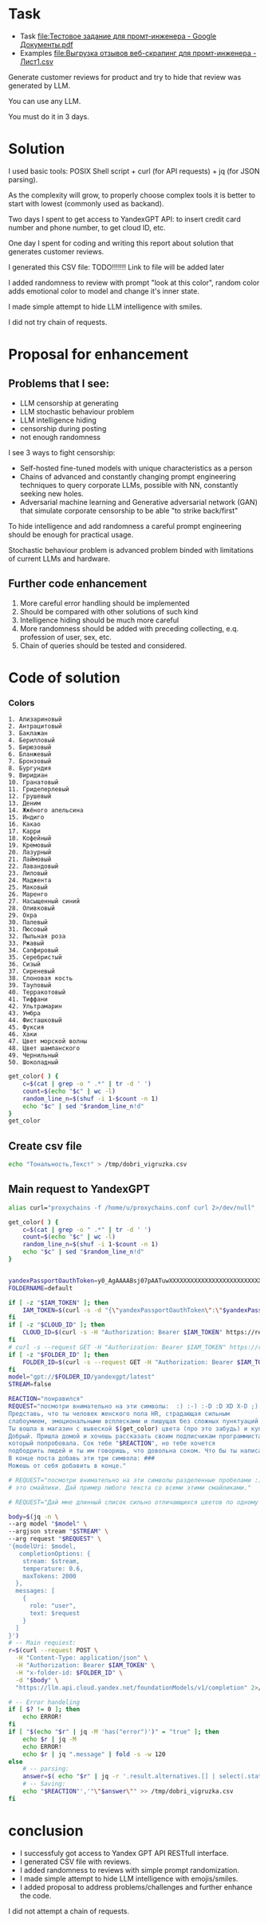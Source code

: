 * Task
- Task [[file:Тестовое задание для промт-инженера - Google Документы.pdf]]
- Examples [[file:Выгрузка отзывов веб-скрапинг для промт-инженера - Лист1.csv]]

Generate customer reviews for product and try to hide that review was generated by LLM.

You can use any LLM.

You must do it in 3 days.

* Solution
I used basic tools: POSIX Shell script +
curl (for API requests) + jq (for JSON parsing).

As the complexity will grow, to properly choose complex tools it is better to start with lowest (commonly used as backand).

Two days I spent to get access to YandexGPT API: to insert credit card number and phone number, to get cloud ID, etc.

One day I spent for coding and writing this report about solution that generates customer reviews.

I generated this CSV file: TODO!!!!!!! Link to file will be added later

I added randomness to review with prompt "look at this color", random color adds emotional color to model and change it's inner state.

I made simple attempt to hide LLM intelligence with smiles.

I did not try chain of requests.

* Proposal for enhancement
** Problems that I see:
- LLM censorship at generating
- LLM stochastic behaviour problem
- LLM intelligence hiding
- censorship during posting
- not enough randomness

I see 3 ways to fight censorship:
- Self-hosted fine-tuned models with unique characteristics as a person
- Chains of advanced and constantly changing prompt engineering techniques to query corporate LLMs, possible with NN, constantly seeking new holes.
- Adversarial machine learning and Generative adversarial network (GAN) that simulate corporate censorship to be able "to strike back/first"

To hide intelligence and add randomness a careful prompt engineering should be enough for practical usage.

Stochastic behaviour problem is advanced problem binded with limitations of current LLMs and hardware.

** Further code enhancement
1) More careful error handling should be implemented
2) Should be compared with other solutions of such kind
3) Intelligence hiding should be much more careful
4) More randomness should be added with preceding collecting, e.q. profession of user, sex, etc.
5) Chain of queries should be tested and considered.
* Code of solution
*** Colors
#+name: colors-raw
#+begin_example
1. Ализариновый
2. Антрацитовый
3. Баклажан
4. Берилловый
5. Бирюзовый
6. Бланжевый
7. Бронзовый
8. Бургундия
9. Виридиан
10. Гранатовый
11. Гридеперлевый
12. Грушевый
13. Деним
14. Жжёного апельсина
15. Индиго
16. Какао
17. Карри
18. Кофейный
19. Кремовый
20. Лазурный
21. Лаймовый
22. Лавандовый
23. Лиловый
24. Маджента
25. Маковый
26. Маренго
27. Насыщенный синий
28. Оливковый
29. Охра
30. Палевый
31. Пюсовый
32. Пыльная роза
33. Ржавый
34. Сапфировый
35. Серебристый
36. Сизый
37. Сиреневый
38. Слоновая кость
39. Тауповый
40. Терракотовый
41. Тиффани
42. Ультрамарин
43. Умбра
44. Фисташковый
45. Фуксия
46. Хаки
47. Цвет морской волны
48. Цвет шампанского
49. Чернильный
50. Шоколадный
#+end_example

#+begin_src bash :stdin colors-raw :results output :session s1
get_color( ) {
    c=$(cat | grep -o " .*" | tr -d ' ')
    count=$(echo "$c" | wc -l)
    random_line_n=$(shuf -i 1-$count -n 1)
    echo "$c" | sed "$random_line_n!d"
}
get_color
#+end_src

** Create csv file
#+begin_src bash :results output
echo "Тональность,Текст" > /tmp/dobri_vigruzka.csv
#+end_src

** Main request to YandexGPT
#+begin_src bash :shebang #!/bin/bash :results output :stdin colors-raw :session s1
alias curl="proxychains -f /home/u/proxychains.conf curl 2>/dev/null"

get_color( ) {
    c=$(cat | grep -o " .*" | tr -d ' ')
    count=$(echo "$c" | wc -l)
    random_line_n=$(shuf -i 1-$count -n 1)
    echo "$c" | sed "$random_line_n!d"
}


yandexPassportOauthToken=y0_AgAAAABsj07pAATuwXXXXXXXXXXXXXXXXXXXXXXXXXXXXXXXXXXXXXXXXX
FOLDERNAME=default

if [ -z "$IAM_TOKEN" ]; then
    IAM_TOKEN=$(curl -s -d "{\"yandexPassportOauthToken\":\"$yandexPassportOauthToken\"}" "https://iam.api.cloud.yandex.net/iam/v1/tokens" | jq -r .iamToken)
fi
if [ -z "$CLOUD_ID" ]; then
    CLOUD_ID=$(curl -s -H "Authorization: Bearer $IAM_TOKEN" https://resource-manager.api.cloud.yandex.net/resource-manager/v1/clouds | jq -r .clouds[0].id) # получить cloud id
fi
# curl -s --request GET -H "Authorization: Bearer $IAM_TOKEN" https://resource-manager.api.cloud.yandex.net/resource-manager/v1/folders -d "{\"cloudId\": \"$CLOUD_ID\"}" # получить список директорий в облаке
if [ -z "$FOLDER_ID" ]; then
    FOLDER_ID=$(curl -s --request GET -H "Authorization: Bearer $IAM_TOKEN" https://resource-manager.api.cloud.yandex.net/resource-manager/v1/folders -d "{\"cloudId\": \"$CLOUD_ID\"}" | jq -r ".folders[] | select(.name == \"$FOLDERNAME\") | .id ")
fi
model="gpt://$FOLDER_ID/yandexgpt/latest"
STREAM=false

REACTION="понравился"
REQUEST="посмотри внимательно на эти символы:  :) :-) :-D :D XD X-D ;) - это смайлики.
Представь, что ты человек женского пола HR, страдающая сильным
слабоумием, эмоциональными всплесками и пишущая без сложных пунктуаций и кавычек, обязательно вставляя смайлики, но мало.
Ты вошла в магазин c вывеской $(get_color) цвета (про это забудь) и купила сок под названием
Добрый. Пришла домой и хочешь рассказать своим подписчикам программистам (про программистов забудь) о соке,
который попробовала. Сок тебе "$REACTION", но тебе хочется
подбодрить людей и ты им говоришь, что довольна соком. Что бы ты написала им? Сделай от одного до четырех абзацев.
В конце поста добавь эти три символа: ###
Можешь от себя добавить в конце."

# REQUEST="посмотри внимательно на эти символы разделенные пробелами :) :-) :-D :D XD X-D ;)
# это смайлики. Дай пример любого текста со всеми этими смайликами."

# REQUEST="Дай мне длинный список сильно отличающихся цветов по одному слову каждый."

body=$(jq -n \
--arg model "$model" \
--argjson stream "$STREAM" \
--arg request "$REQUEST" \
'{modelUri: $model,
   completionOptions: {
    stream: $stream,
    temperature: 0.6,
    maxTokens: 2000
  },
  messages: [
    {
      role: "user",
      text: $request
    }
  ]
}')
# -- Main requiest:
r=$(curl --request POST \
  -H "Content-Type: application/json" \
  -H "Authorization: Bearer $IAM_TOKEN" \
  -H "x-folder-id: $FOLDER_ID" \
  -d "$body" \
  "https://llm.api.cloud.yandex.net/foundationModels/v1/completion" 2>/dev/null)

# -- Error handeling
if [ $? != 0 ]; then
    echo ERROR!
fi
if [ "$(echo "$r" | jq -M 'has("error")')" = "true" ]; then
    echo $r | jq -M
    echo ERROR!
    echo $r | jq ".message" | fold -s -w 120
else
    # -- parsing:
    answer=$( echo "$r" | jq -r '.result.alternatives.[] | select(.status | endswith("FINAL")) | .message.text' | tr '\n' '^' | grep -o '.*###' | tr '^' '\n' | tr -d '#' )
    # -- Saving:
    echo "$REACTION"','"\"$answer\"" >> /tmp/dobri_vigruzka.csv
fi
#+end_src

#+RESULTS:

* conclusion
- I successfuly got access to Yandex GPT API RESTfull interface.
- I generated CSV file with reviews.
- I added randomness to reviews with simple prompt randomization.
- I made simple attempt to hide LLM intelligence with emojis/smiles.
- I added proposal to address problems/challenges and further enhance the code.

I did not attempt a chain of requests.

